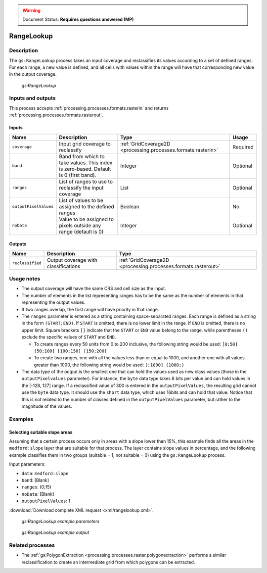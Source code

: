 .. _processing.processes.raster.rangelookup:

.. warning:: Document Status: **Requires questions answered (MP)**

RangeLookup
===========

Description
-----------

The ``gs:RangeLookup`` process takes an input coverage and reclassifies its values according to a set of defined ranges. For each range, a new value is defined, and all cells with values within the range will have that corresponding new value in the output coverage.

.. figure:: img/rangelookup.png

   *gs:RangeLookup*

.. todo:: The above graphic has commas instead of semi-colons, with doesn't match the text. Is this correct?

Inputs and outputs
------------------

This process accepts :ref:`processing.processes.formats.rasterin` and returns :ref:`processing.processes.formats.rasterout`.

Inputs
~~~~~~

.. list-table::
   :header-rows: 1

   * - Name
     - Description
     - Type
     - Usage
   * - ``coverage``
     - Input grid coverage to reclassify
     - :ref:`GridCoverage2D <processing.processes.formats.rasterin>`
     - Required
   * - ``band``
     - Band from which to take values. This index is zero-based. Default is 0 (first band).
     - Integer
     - Optional
   * - ``ranges``
     - List of ranges to use to reclassify the input coverage
     - List
     - Optional       
   * - ``outputPixelValues``
     - List of values to be assigned to the defined ranges
     - Boolean
     - No   
   * - ``noData``
     - Value to be assigned to pixels outside any range (default is 0)
     - Integer
     - Optional
       

Outputs
~~~~~~~

.. list-table::
   :header-rows: 1

   * - Name
     - Description
     - Type
   * - ``reclassified``
     - Output coverage with classifications
     - :ref:`GridCoverage2D <processing.processes.formats.rasterout>`


Usage notes
-----------

* The output coverage will have the same CRS and cell size as the input.
* The number of elements in the list representing ranges has to be the same as the number of elements in that representing the output values.
* If two ranges overlap, the first range will have priority in that range.
* The ``ranges`` parameter is entered as a string containing space-separated ranges. Each range is defined as a string in the form ``(START;END)``. If ``START`` is omitted, there is no lower limit in the range. If ``END`` is omitted, there is no upper limit. Square brackets ``[]`` indicate that the ``START`` or ``END`` value belong to the range, while parentheses ``()`` exclude the specific values of ``START`` and ``END``.

  * To create ranges every 50 units from 0 to 200 inclusive, the following string would be used: ``[0;50] [50;100] [100;150] [150;200]``
  * To create two ranges, one with all the values less than or equal to 1000, and another one with all values greater than 1000, the following string would be used: ``(;1000] (1000;)``


* The data type of the output is the smallest one that can hold the values used as new class values (those in the ``outputPixelvalues`` parameter). For instance, the ``byte`` data type takes 8 bits per value and can hold values in the [-128, 127] range. If a reclassified value of 300 is entered in the ``outputPixelValues``, the resulting grid cannot use the ``byte`` data type. It should use the ``short`` data type, which uses 16bits and can hold that value. Notice that this is not related to the number of classes defined in the ``outputPixelValues`` parameter, but rather to the magnitude of the values.


Examples
--------

Selecting suitable slope areas
~~~~~~~~~~~~~~~~~~~~~~~~~~~~~~

Assuming that a certain process occurs only in areas with a slope lower than 15%, this example finds all the areas in the ``medford:slope`` layer that are suitable for that process. The layer contains slope values in percentage, and the following example classifies them in two groups (suitable = 1, not suitable = 0) using the ``gs:RangeLookup`` process.


Input parameters:

* ``data``: ``medford:slope``
* ``band``: [Blank]
* ``ranges``: (0;15)
* ``noData``: [Blank]
* ``outputPixelValues``: 1

:download:`Download complete XML request <xml/rangelookup.xml>`.

.. figure:: img/rangelookupUI.png

   *gs:RangeLookup example parameters*

.. figure:: img/rangelookupexample.png

   *gs:RangeLookup example output*


Related processes
-----------------

* The :ref:`gs:PolygonExtraction <processing.processes.raster.polygonextraction>` performs a similar reclassification to create an intermediate grid from which polygons can be extracted.
